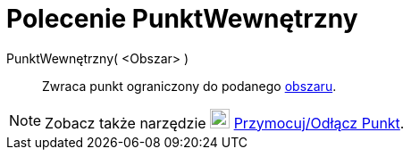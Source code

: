 = Polecenie PunktWewnętrzny
:page-en: commands/PointIn
ifdef::env-github[:imagesdir: /en/modules/ROOT/assets/images]

PunktWewnętrzny( <Obszar> )::
  Zwraca punkt ograniczony do podanego xref:/Geometric_Objects.adoc[obszaru].

[NOTE]
====

Zobacz także narzędzie image:22px-Mode_attachdetachpoint.svg.png[Mode attachdetachpoint.svg,width=22,height=22]
xref:/tools/Przymocuj_Odłącz_Punkt.adoc[Przymocuj/Odłącz Punkt].

====
